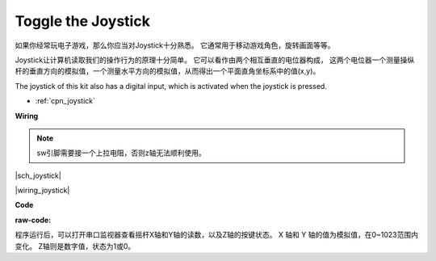 Toggle the Joystick
====================

如果你经常玩电子游戏，那么你应当对Joystick十分熟悉。
它通常用于移动游戏角色，旋转画面等等。

Joystick让计算机读取我们的操作行为的原理十分简单。
它可以看作由两个相互垂直的电位器构成，
这两个电位器一个测量操纵杆的垂直方向的模拟值，一个测量水平方向的模拟值，从而得出一个平面直角坐标系中的值(x,y)。

The joystick of this kit also has a digital input, which is activated when the joystick is pressed.

* :ref:`cpn_joystick`


**Wiring**

.. note:: sw引脚需要接一个上拉电阻，否则z轴无法顺利使用。


|sch_joystick|

|wiring_joystick|

**Code**

:raw-code:

程序运行后，可以打开串口监视器查看摇杆X轴和Y轴的读数，以及Z轴的按键状态。
X 轴和 Y 轴的值为模拟值，在0~1023范围内变化。
Z轴则是数字值，状态为1或0。